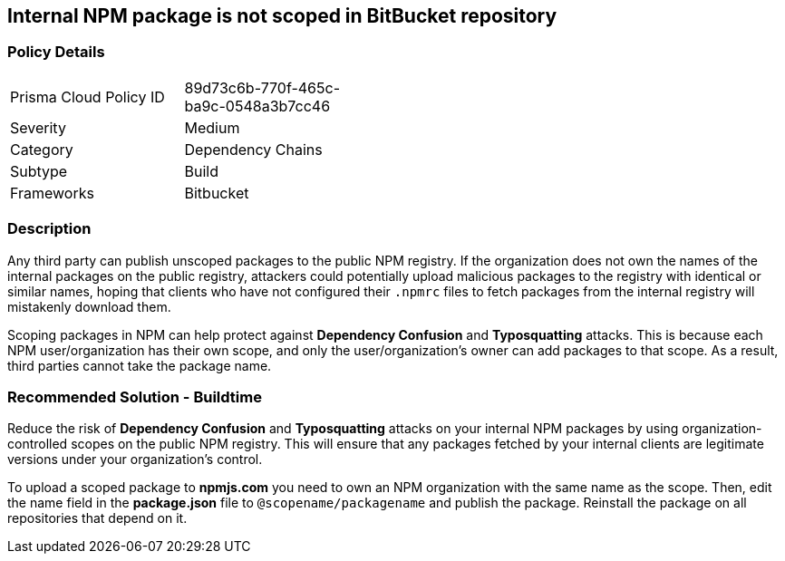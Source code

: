 == Internal NPM package is not scoped in BitBucket repository

=== Policy Details 

[width=45%]
[cols="1,1"]
|=== 

|Prisma Cloud Policy ID 
|89d73c6b-770f-465c-ba9c-0548a3b7cc46 

|Severity
|Medium
// add severity level

|Category
|Dependency Chains
// add category+link

|Subtype
|Build
// add subtype-build/runtime

|Frameworks
|Bitbucket

|=== 

=== Description 

Any third party can publish unscoped packages to the public NPM registry. If the organization does not own the names of the internal packages on the public registry, attackers could potentially upload malicious packages to the registry with identical or similar names, hoping that clients who have not configured their `.npmrc` files to fetch packages from the internal registry will mistakenly download them.

Scoping packages in NPM can help protect against **Dependency Confusion** and **Typosquatting** attacks. This is because each NPM user/organization has their own scope, and only the user/organization’s owner can add packages to that scope. As a result, third parties cannot take the package name. 

=== Recommended Solution - Buildtime

Reduce the risk of **Dependency Confusion** and **Typosquatting** attacks on your internal NPM packages by using organization-controlled scopes on the public NPM registry. This will ensure that any packages fetched by your internal clients are legitimate versions under your organization's control.

To upload a scoped package to **npmjs.com** you need to own an NPM organization with the same name as the scope. Then, edit the name field in the **package.json** file to `@scopename/packagename` and publish the package. Reinstall the package on all repositories that depend on it.














